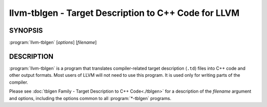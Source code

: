 llvm-tblgen - Target Description to C++ Code for LLVM
=====================================================

.. program:: llvm-tblgen

SYNOPSIS
--------

:program:`llvm-tblgen` [*options*] [*filename*]


DESCRIPTION
-----------

:program:`llvm-tblgen` is a program that translates compiler-related target
description (``.td``) files into C++ code and other output formats. Most
users of LLVM will not need to use this program. It is used only for writing
parts of the compiler.

Please see :doc:`tblgen Family - Target Description to C++ Code<./tblgen>`
for a description of the *filename* argument and options, including the
options common to all :program:`*-tblgen` programs.
